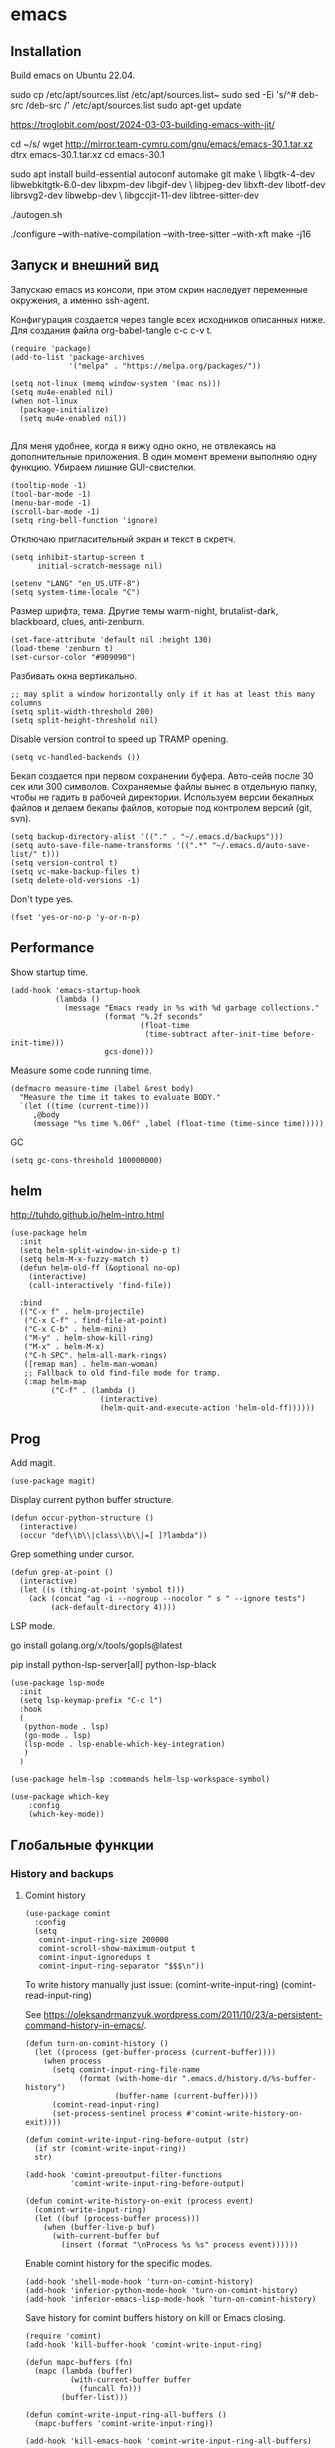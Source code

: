 #+STARTUP: content
* emacs
  :PROPERTIES:
  :header-args: :tangle ~/.emacs.d/init.el :results silent
  :END:

** Installation

Build emacs on Ubuntu 22.04.

sudo cp /etc/apt/sources.list /etc/apt/sources.list~
sudo sed -Ei 's/^# deb-src /deb-src /' /etc/apt/sources.list
sudo apt-get update

https://troglobit.com/post/2024-03-03-building-emacs-with-jit/

cd ~/s/
wget http://mirror.team-cymru.com/gnu/emacs/emacs-30.1.tar.xz
dtrx emacs-30.1.tar.xz
cd emacs-30.1

sudo apt install build-essential autoconf automake git make \
    libgtk-4-dev libwebkitgtk-6.0-dev libxpm-dev libgif-dev \
    libjpeg-dev libxft-dev libotf-dev librsvg2-dev libwebp-dev \
    libgccjit-11-dev libtree-sitter-dev

./autogen.sh
# options: JIT = fast lisp, tree-sitter = fast syntax tree parse, xft = antialiased fonts,
./configure --with-native-compilation --with-tree-sitter --with-xft
make -j16

** Запуск и внешний вид

Запускаю emacs из консоли, при этом скрин наследует переменные
окружения, а именно ssh-agent.

Конфигурация создается через tangle всех исходников описанных ниже.
Для создания файла org-babel-tangle c-c c-v t.

#+BEGIN_SRC elisp :tangle ~/.emacs.d/init.el
(require 'package)
(add-to-list 'package-archives
             '("melpa" . "https://melpa.org/packages/"))

(setq not-linux (memq window-system '(mac ns)))
(setq mu4e-enabled nil)
(when not-linux
  (package-initialize)
  (setq mu4e-enabled nil))

#+END_SRC

Для меня удобнее, когда я вижу одно окно, не отвлекаясь на
дополнительные приложения. В один момент времени выполняю одну функцию.
Убираем лишние GUI-свистелки.

#+BEGIN_SRC elisp :tangle ~/.emacs.d/init.el
(tooltip-mode -1)
(tool-bar-mode -1)
(menu-bar-mode -1)
(scroll-bar-mode -1)
(setq ring-bell-function 'ignore)
#+END_SRC

Отключаю пригласительный экран и текст в скретч.

#+BEGIN_SRC elisp :tangle ~/.emacs.d/init.el
(setq inhibit-startup-screen t
      initial-scratch-message nil)
#+END_SRC

#+BEGIN_SRC elisp :tangle ~/.emacs.d/init.el
(setenv "LANG" "en_US.UTF-8")
(setq system-time-locale "C")
#+END_SRC

Размер шрифта, тема.
Другие темы warm-night, brutalist-dark, blackboard, clues, anti-zenburn.

#+BEGIN_SRC elisp :tangle ~/.emacs.d/init.el
(set-face-attribute 'default nil :height 130)
(load-theme 'zenburn t)
(set-cursor-color "#909090")
#+END_SRC

Разбивать окна вертикально.

#+BEGIN_SRC elisp :tangle ~/.emacs.d/init.el
;; may split a window horizontally only if it has at least this many columns
(setq split-width-threshold 200)
(setq split-height-threshold nil)
#+END_SRC

Disable version control to speed up TRAMP opening.

#+BEGIN_SRC elisp :tangle ~/.emacs.d/init.el
(setq vc-handled-backends ())
#+END_SRC

Бекап создается при первом сохранении буфера.
Авто-сейв после 30 сек или 300 символов.
Сохраняемые файлы вынес в отдельную папку, чтобы не гадить в рабочей
директории. Используем версии бекапных файлов и делаем бекапы файлов,
которые под контролем версий (git, svn).

#+BEGIN_SRC elisp :tangle ~/.emacs.d/init.el
(setq backup-directory-alist '(("." . "~/.emacs.d/backups")))
(setq auto-save-file-name-transforms '((".*" "~/.emacs.d/auto-save-list/" t)))
(setq version-control t)
(setq vc-make-backup-files t)
(setq delete-old-versions -1)
#+END_SRC

Don't type yes.

#+BEGIN_SRC elisp :tangle ~/.emacs.d/init.el
(fset 'yes-or-no-p 'y-or-n-p)
#+END_SRC

** Performance

Show startup time.

#+BEGIN_SRC elisp :tangle ~/.emacs.d/init.el
(add-hook 'emacs-startup-hook
          (lambda ()
            (message "Emacs ready in %s with %d garbage collections."
                     (format "%.2f seconds"
                             (float-time
                              (time-subtract after-init-time before-init-time)))
                     gcs-done)))
#+END_SRC

Measure some code running time.

#+BEGIN_SRC elisp :tangle ~/.emacs.d/init.el
(defmacro measure-time (label &rest body)
  "Measure the time it takes to evaluate BODY."
  `(let ((time (current-time)))
     ,@body
     (message "%s time %.06f" ,label (float-time (time-since time)))))
#+END_SRC

GC

#+BEGIN_SRC elisp :tangle ~/.emacs.d/init.el
(setq gc-cons-threshold 100000000)
#+END_SRC

** helm

http://tuhdo.github.io/helm-intro.html

#+BEGIN_SRC elisp :tangle ~/.emacs.d/init.el
(use-package helm
  :init
  (setq helm-split-window-in-side-p t)
  (setq helm-M-x-fuzzy-match t)
  (defun helm-old-ff (&optional no-op)
    (interactive)
    (call-interactively 'find-file))

  :bind
  (("C-x f" . helm-projectile)
   ("C-x C-f" . find-file-at-point)
   ("C-x C-b" . helm-mini)
   ("M-y" . helm-show-kill-ring)
   ("M-x" . helm-M-x)
   ("C-h SPC". helm-all-mark-rings)
   ([remap man] . helm-man-woman)
   ;; Fallback to old find-file mode for tramp.
   (:map helm-map
         ("C-f" . (lambda ()
                    (interactive)
                    (helm-quit-and-execute-action 'helm-old-ff))))))
#+END_SRC

** Prog

Add magit.

#+BEGIN_SRC elisp :tangle ~/.emacs.d/init.el
(use-package magit)
#+END_SRC

Display current python buffer structure.

#+BEGIN_SRC elisp :tangle ~/.emacs.d/init.el
(defun occur-python-structure ()
  (interactive)
  (occur "def\\b\\|class\\b\\|=[ ]?lambda"))
#+END_SRC

Grep something under cursor.

#+BEGIN_SRC elisp :tangle ~/.emacs.d/init.el
  (defun grep-at-point ()
    (interactive)
    (let ((s (thing-at-point 'symbol t)))
      (ack (concat "ag -i --nogroup --nocolor " s " --ignore tests")
           (ack-default-directory 4))))
#+END_SRC

LSP mode.

go install golang.org/x/tools/gopls@latest

pip install python-lsp-server[all] python-lsp-black

#+BEGIN_SRC elisp :tangle ~/.emacs.d/init.el
(use-package lsp-mode
  :init
  (setq lsp-keymap-prefix "C-c l")
  :hook
  (
   (python-mode . lsp)
   (go-mode . lsp)
   (lsp-mode . lsp-enable-which-key-integration)
   )
  )

(use-package helm-lsp :commands helm-lsp-workspace-symbol)

(use-package which-key
    :config
    (which-key-mode))
#+END_SRC

** Глобальные функции

*** History and backups
**** Comint history

#+BEGIN_SRC elisp :tangle ~/.emacs.d/init.el
(use-package comint
  :config
  (setq
   comint-input-ring-size 200000
   comint-scroll-show-maximum-output t
   comint-input-ignoredups t
   comint-input-ring-separator "$$$\n"))
#+END_SRC

To write history manually just issue:
(comint-write-input-ring)
(comint-read-input-ring)

See https://oleksandrmanzyuk.wordpress.com/2011/10/23/a-persistent-command-history-in-emacs/.
#+BEGIN_SRC elisp :tangle ~/.emacs.d/init.el
(defun turn-on-comint-history ()
  (let ((process (get-buffer-process (current-buffer))))
    (when process
      (setq comint-input-ring-file-name
            (format (with-home-dir ".emacs.d/history.d/%s-buffer-history")
                    (buffer-name (current-buffer))))
      (comint-read-input-ring)
      (set-process-sentinel process #'comint-write-history-on-exit))))
#+END_SRC

#+BEGIN_SRC elisp :tangle ~/.emacs.d/init.el
(defun comint-write-input-ring-before-output (str)
  (if str (comint-write-input-ring))
  str)

(add-hook 'comint-preoutput-filter-functions
          'comint-write-input-ring-before-output)
#+END_SRC

#+BEGIN_SRC elisp :tangle ~/.emacs.d/init.el
(defun comint-write-history-on-exit (process event)
  (comint-write-input-ring)
  (let ((buf (process-buffer process)))
    (when (buffer-live-p buf)
      (with-current-buffer buf
        (insert (format "\nProcess %s %s" process event))))))
#+END_SRC

Enable comint history for the specific modes.

#+BEGIN_SRC elisp :tangle ~/.emacs.d/init.el
(add-hook 'shell-mode-hook 'turn-on-comint-history)
(add-hook 'inferior-python-mode-hook 'turn-on-comint-history)
(add-hook 'inferior-emacs-lisp-mode-hook 'turn-on-comint-history)
#+END_SRC

Save history for comint buffers history on kill or Emacs closing.

#+BEGIN_SRC elisp :tangle ~/.emacs.d/init.el
(require 'comint)
(add-hook 'kill-buffer-hook 'comint-write-input-ring)

(defun mapc-buffers (fn)
  (mapc (lambda (buffer)
          (with-current-buffer buffer
            (funcall fn)))
        (buffer-list)))

(defun comint-write-input-ring-all-buffers ()
  (mapc-buffers 'comint-write-input-ring))

(add-hook 'kill-emacs-hook 'comint-write-input-ring-all-buffers)
#+END_SRC

Helm comint history.

#+BEGIN_SRC elisp :tangle ~/.emacs.d/init.el
(require 'helm)
(defun shell-mode-custom-keys ()
  (local-set-key (kbd "M-r") 'helm-comint-input-ring))

(add-hook 'shell-mode-hook 'shell-mode-custom-keys)
#+END_SRC


#+BEGIN_SRC elisp ~/.emacs.d/init.el :tangle ~/.emacs.d/init.el
(require 'yaml-mode)
(require 'comint)

(defvar comint-history-file "~/.emacs.d/history.d/comint-history-%Y-%m-%d.log"
  "File where comint input/output history is stored.")

(defun remove-ansi-escape-sequences (string)
"Remove ANSI escape sequences from STRING."
(replace-regexp-in-string "\033\\[[0-9;]*[mK]" "" string))

(defun comint-log-to-file (type content)
  "Log the TYPE (either 'input or 'output) and CONTENT to the comint history file."

  (if (> (length content) 0)
      (let ((cbuffer (current-buffer))
            (history-file (format-time-string comint-history-file (current-time))))
        (with-temp-buffer
          ;; (when (file-exists-p history-file)
          ;;   (insert-file-contents history-file))
          (goto-char (point-max))
          (let ((timestamp (format-time-string "%Y-%m-%d %H:%M:%S"))
                (inhibit-message t)
                (message-log-max nil))
            (insert (format "- %s: %s\n  buffer: %s\n  timestamp: %s\n  content: |-\n    %s\n\n"
                            "direction" (if (eq type 'input) "input" "output")
                            cbuffer
                            timestamp
                            (replace-regexp-in-string "\n" "\n    " content))))
          (write-region (point-min) (point-max) history-file t 1)))))

(defun comint-log-input (input)
  "Function to log comint input."
  (comint-log-to-file 'input input)
  input)

(defun comint-log-output (output)
  "Function to log the first 2000 characters of comint output."
  (let ((trimmed-output (if (> (length output) 2000)
                            (substring output 0 2000)
                          output)))
    (comint-log-to-file 'output (remove-ansi-escape-sequences trimmed-output)))
  output)

(add-hook 'comint-input-filter-functions 'comint-log-input)
(add-hook 'comint-output-filter-functions 'comint-log-output)
#+END_SRC


**** Минибуфер

Работает автоматически, при загрузке emacs подгружается история.
Для просмотра истории helm-minibuffer-history.

#+BEGIN_SRC elisp :tangle ~/.emacs.d/init.el
(setq savehist-file "~/.emacs.d/history.d/minibuffer-history")
(savehist-mode t)
(setq history-length 20000)
(setq history-delete-duplicates t)
(setq savehist-save-minibuffer-history 1)
(setq savehist-additional-variables
      '(kill-ring
        search-ring
        regexp-search-ring))
#+END_SRC

*** Поиск

По умолчанию запускаем поиск regexp.

#+BEGIN_SRC elisp :tangle ~/.emacs.d/init.el
(global-set-key (kbd "C-s") 'isearch-forward-regexp)
(global-set-key (kbd "C-r") 'isearch-backward-regexp)
(global-set-key (kbd "C-M-s") 'isearch-forward)
(global-set-key (kbd "C-M-r") 'isearch-backward)
#+END_SRC

Для поиска символа под курсором можно воспользоваться
(isearch-forward-symbol-at-point) M-s .
либо дополнительной функцией в режиме поиска.

#+BEGIN_SRC elisp :tangle ~/.emacs.d/init.el
(define-key isearch-mode-map (kbd "C-*")
  (lambda ()
    "Reset current isearch to a word-mode search of the word under point."
    (interactive)
    (setq isearch-word t
          isearch-string ""
          isearch-message "")
    (isearch-yank-string (word-at-point))))
#+END_SRC

Полезные сочетания в режиме поиска:
М-r - переключение regexp,
M-c - перечлючение case sensitive,
M-e - редактирование.

Из поска можно переключаться на замену: M-S %. Это удобно, что можно
подсветить фрагмент поиска и найти, то что нужно интерактивно, а затем
заменить.

В поиске можно использовать выражения, например:
:\([0-9]+\) → =\1

#+BEGIN_SRC elisp :tangle ~/.emacs.d/init.el
(use-package anzu
   :ensure t
   :init (global-anzu-mode -1))
#+END_SRC

*** Удалениие пробелов вначале и конце строки.

#+BEGIN_SRC elisp :tangle ~/.emacs.d/init.el
(defun chomp (str)
      "Chomp leading and tailing whitespace from STR."
      (while (string-match "\\`\n+\\|^\\s-+\\|\\s-+$\\|\n+\\'"
                           str)
        (setq str (replace-match "" t t str)))
      str)
#+END_SRC

*** Получение пароля происходит через консольную команду

[[file:system.org::*%D0%9F%D0%B0%D1%80%D0%BE%D0%BB%D0%B8][Пароли]]

#+BEGIN_SRC elisp :tangle ~/.emacs.d/init.el
  (defun get-pass (name)
    (let ((cname (if (symbolp name) (symbol-name name) name)))
      (chomp (shell-command-to-string (concat "cpp.sh " cname)))))
#+END_SRC

*** Пути от домашней папки и emacs.d.
#+BEGIN_SRC elisp :tangle ~/.emacs.d/init.el
  (defun may-be-add-first-slash (path)
    (concat (if (string-match "^/" path) "" "/") path))

  (defun with-home-dir (path)
    (concat (expand-file-name "~") (may-be-add-first-slash path)))

  (defun with-emacs-dir (path)
    (with-home-dir (concat ".emacs.d" (may-be-add-first-slash path))))
#+END_SRC

*** Копирование имени файла текущего буфера в clipboard.
#+BEGIN_SRC elisp :tangle ~/.emacs.d/init.el
  (defun copy-file-name-to-clipboard ()
    "Copy the current buffer file name to the clipboard."
    (interactive)
    (let ((filename (if (equal major-mode 'dired-mode)
                        default-directory
                      (buffer-file-name))))
      (when filename
        (kill-new filename)
        (message "Copied buffer file name '%s' to the clipboard." filename))))

#+END_SRC

#+RESULTS:
: copy-file-name-to-clipboard
: copy-file-name-to-clipboard

*** Русская раскладка С-\

#+BEGIN_SRC elisp :tangle ~/.emacs.d/init.el
(load-file "~/.emacs.d/cyrillic-dvorak.el")
(setq default-input-method "cyrillic-dvorak")
#+END_SRC

*** Шаблоны

Включаем возможность использования шаблонов везде.
Личные шаблоны храняться в file:///~/.emacs.d/snippets/.
Шаблоны могут использоваться как по ключу (key), так и по сочетанию
клавиш (binding), последнее полезно для оборачивания региона шаблоном.
yas-wrap-around-region включает такое поведение.

#+BEGIN_SRC elisp :tangle ~/.emacs.d/init.el
(use-package yasnippet
  :ensure t
  :config
  (defun yas/org-very-safe-expand ()
    (let ((yas/fallback-behavior 'return-nil)) (yas/expand)))

  (add-hook 'org-mode-hook
            (lambda ()
              (make-variable-buffer-local 'yas/trigger-key)
              (setq yas/trigger-key [tab])
              (add-to-list 'org-tab-first-hook 'yas/org-very-safe-expand)
              (define-key yas/keymap [tab] 'yas/next-field)))

  (setq
   yas-verbosity 1
   yas-wrap-around-region t
   yas-snippet-dirs (append yas-snippet-dirs
                               '("/home/amadev/.emacs.d/snippets"))
   )

  (yas-reload-all)
  ;; (yas-global-mode)
  )

(use-package yasnippet-snippets         ; Collection of snippets
  :ensure t)
#+END_SRC

*** Браузер
#+BEGIN_SRC elisp :tangle ~/.emacs.d/init.el
(setq browse-url-browser-function 'browse-url-generic
     browse-url-generic-program "firefox")

(when (eq system-type 'darwin)
  (setq browse-url-generic-program "/Applications/Google Chrome.app/Contents/MacOS/Google Chrome"))

#+END_SRC

*** Смена сплита буферов вертикальный/горизонтальный
#+BEGIN_SRC elisp :tangle ~/.emacs.d/init.el
(defun toggle-window-split ()
  (interactive)
  (if (= (count-windows) 2)
      (let* ((this-win-buffer (window-buffer))
	     (next-win-buffer (window-buffer (next-window)))
	     (this-win-edges (window-edges (selected-window)))
	     (next-win-edges (window-edges (next-window)))
	     (this-win-2nd (not (and (<= (car this-win-edges)
					 (car next-win-edges))
				     (<= (cadr this-win-edges)
					 (cadr next-win-edges)))))
	     (splitter
	      (if (= (car this-win-edges)
		     (car (window-edges (next-window))))
		  'split-window-horizontally
		'split-window-vertically)))
	(delete-other-windows)
	(let ((first-win (selected-window)))
	  (funcall splitter)
	  (if this-win-2nd (other-window 1))
	  (set-window-buffer (selected-window) this-win-buffer)
	  (set-window-buffer (next-window) next-win-buffer)
	  (select-window first-win)
	  (if this-win-2nd (other-window 1))))))

#+END_SRC

#+RESULTS:
: toggle-window-split

*** Смена содержимого окон
#+BEGIN_SRC elisp :tangle ~/.emacs.d/init.el
  (defun swap-windows (arg)
    "Transpose the buffers shown in two windows."
    (interactive "p")
    (let ((selector (if (>= arg 0) 'next-window 'previous-window)))
      (while (/= arg 0)
        (let ((this-win (window-buffer))
              (next-win (window-buffer (funcall selector))))
          (set-window-buffer (selected-window) next-win)
          (set-window-buffer (funcall selector) this-win)
          (select-window (funcall selector)))
        (setq arg (if (plusp arg) (1- arg) (1+ arg))))))

#+END_SRC

*** Аккорды

Назначаем сочетания символов на часто используемые функции.
#+BEGIN_SRC elisp :tangle ~/.emacs.d/init.el
(require 'key-chord)
(key-chord-mode 1)
(key-chord-define-global "yy" 'ack)
(key-chord-define-global "jj" 'ace-jump-mode)
(key-chord-define-global "hh" 'magit-status)
#+END_SRC

*** Работа c unicode
Часто используемые символы удобно смотреть:
http://xahlee.info/comp/unicode_index.html
http://www.unexpected-vortices.com/doc-notes/some-common-unicode-characters.html
Вставка c-x 8 ret.

*** Spell checking

Для проверки можно использовать flyspell-region или ispell-region,
также можно влючить проверку для mode через mode-hook (flyspell-mode).

http://endlessparentheses.com/ispell-and-org-mode.html

M-$ - исправление первого слова с ошибкой после курсора.
В сессии исправления можно принять текущее слова (a/A),

добавить в личный словарь (i).

Переключение словаря - ispell-change-dictionary.

*** defaults

#+BEGIN_SRC elisp :tangle ~/.emacs.d/init.el

(require 'uniquify)
(setq uniquify-buffer-name-style 'forward)

(require 'saveplace)
(setq-default save-place t)

(global-set-key (kbd "M-/") 'hippie-expand)
(global-set-key (kbd "C-x C-b") 'ibuffer)

(use-package ace-window
  :ensure t
  :init (global-set-key [remap other-window] 'ace-window))

(require 'expand-region)
(global-set-key (kbd "C-=") 'er/expand-region)

(global-set-key (kbd "M-n") 'delete-indentation)

(show-paren-mode 1)

;; show buffer file path or buffer name
(setq frame-title-format '(buffer-file-name "emacs %f" ("emacs %b")))

;; NO TABS, spaces only
(setq-default indent-tabs-mode nil)
(setq tab-width 4)

(setq find-program "find")

(setq x-select-enable-clipboard t
      x-select-enable-primary t
      save-interprogram-paste-before-kill t
      apropos-do-all t
      mouse-yank-at-point t
      save-place-file (concat user-emacs-directory "places")
      Info-additional-directory-list '("/usr/share/info/emacs-snapshot/" "/usr/local/share/info"))

(setq tramp-default-method "ssh")

(use-package ack
  :ensure t
  :init (setq
         ack-defaults-function 'ack-legacy-defaults
         ack-command "ag -i --nogroup --nocolor ")
  :config (defalias 'grep 'ack))

(setq grep-command "ag -i --nogroup --nocolor ")

(require 'inline-string-rectangle)

(defun fc-eval-and-replace ()
  "Replace the preceding sexp with its value."
  (interactive)
  (backward-kill-sexp)
  (condition-case nil
      (prin1 (eval (read (current-kill 0)))
             (current-buffer))
    (error (message "Invalid expression")
           (insert (current-kill 0)))))

(display-time-mode t)

(add-hook 'before-save-hook 'delete-trailing-whitespace)

(global-set-key (kbd "C-w") 'clipboard-kill-region)
(global-set-key (kbd "M-w") 'clipboard-kill-ring-save)
(global-set-key (kbd "C-y") 'clipboard-yank)
(global-set-key (kbd "C-x r t") 'inline-string-rectangle)
(global-set-key (kbd "C-<") 'mark-previous-like-this)
(global-set-key (kbd "C->") 'mark-next-like-this)

(custom-set-faces
 '(which-func ((t (:foreground "#b680b1" :weight bold))))
 '(chess-ics1-black-face ((t (:foreground "dim gray" :weight bold))))
 '(chess-ics1-white-face ((t (:foreground "chocolate" :weight bold))))
 '(secondary-selection ((t (:background "olive drab")))))

(put 'narrow-to-region 'disabled nil)
(put 'downcase-region 'disabled nil)

(setq helm-locate-project-list '("~/m/nova"))

(setq ix-user "amadev"
      ix-token (get-pass "ix.io"))

(setq fill-column 80)

(setq create-lockfiles nil)
#+END_SRC

*** text

#+BEGIN_SRC elisp :tangle ~/.emacs.d/init.el
(defun rows2one (start end)
  (interactive "r")
  (save-restriction
    (narrow-to-region start end)
    (goto-char (point-min))
    (replace-regexp "^" "'")
    (goto-char (point-min))
    (replace-regexp "$" "',")
    (goto-char (point-min))
    (while (search-forward "\n" nil t) (replace-match " " nil t))
    (move-end-of-line)
    ))

(defun pretty-print-xml-region (begin end)
  "Pretty format XML markup in region. You need to have nxml-mode
http://www.emacswiki.org/cgi-bin/wiki/NxmlMode installed to do
this. The function inserts linebreaks to separate tags that have
nothing but whitespace between them. It then indents the markup
by using nxml's indentation rules."
  (interactive "r")
  (save-excursion
    (goto-char begin)
    (while (search-forward-regexp "\>[ \\t]*\<" nil t)
      (backward-char) (insert "\n") (setq end (1+ end)))
    (indent-region begin end))
  (message "Ah, much better!"))

(defun duplicate-line(arg)
  "Duplicate current line, leaving point in lower line."
  (interactive "*p")

  ;; save the point for undo
  (setq buffer-undo-list (cons (point) buffer-undo-list))

  ;; local variables for start and end of line
  (let ((bol (save-excursion (beginning-of-line) (point)))
        eol)
    (save-excursion

      ;; don't use forward-line for this, because you would have
      ;; to check whether you are at the end of the buffer
      (end-of-line)
      (setq eol (point))

      ;; store the line and disable the recording of undo information
      (let ((line (buffer-substring bol eol))
            (buffer-undo-list t)
            (count arg))
        ;; insert the line arg times
        (while (> count 0)
          (newline)         ;; because there is no newline in 'line'
          (insert line)
          (setq count (1- count)))
        )

      ;; create the undo information
      (setq buffer-undo-list (cons (cons eol (point)) buffer-undo-list)))
    ) ; end-of-let

  ;; put the point in the lowest line and return
  (next-line arg))

(global-set-key (kbd "C-c l") 'duplicate-line)

(defvar current-date-time-format "%Y-%m-%dT%T%z"
  "Format of date to insert with `insert-current-date-time' func
See help of `format-time-string' for possible replacements")

(defvar current-time-format "%H:%M:%S%z"
  "Format of date to insert with `insert-current-time' func.
Note the weekly scope of the command's precision.")

(defun insert-current-date-time ()
  "insert the current date and time into current buffer.
Uses `current-date-time-format' for the formatting the date/time."
       (interactive)
       (insert (format-time-string current-date-time-format (current-time))))

(defun insert-current-date ()
  "insert the current date and time into current buffer.
Uses `current-date-time-format' for the formatting the date/time."
       (interactive)
       (insert (format-time-string "%Y-%m-%d" (current-time))))

(defun insert-current-time ()
  "insert the current time (1-week scope) into the current buffer."
       (interactive)
       (insert (format-time-string current-time-format (current-time))))

(defun sentence-from-func-name-in-string (func-name)
  (let ((splitted-fn (split-string func-name "_")))
    (setf (first splitted-fn) (capitalize (first splitted-fn)))
    (concat (mapconcat 'identity splitted-fn " ") "."))
  )

(defun sentence-from-func-name (start end)
  (interactive "r")
  (let ((result
         (sentence-from-func-name-in-string
          (buffer-substring-no-properties start end))))
    (save-excursion
      (delete-region start end)
      (goto-char start)
      (insert result))))
#+END_SRC

*** prog

#+BEGIN_SRC elisp :tangle ~/.emacs.d/init.el
(defun my-prog-mode-hook ()
  (setq whitespace-style '(face lines-tail trailing)
        whitespace-line-column 79)
  (whitespace-mode t)
  (which-function-mode t)
  (idle-highlight-mode t)
  (make-local-variable 'column-number-mode)
  (column-number-mode t)
  (hl-line-mode t)
  (add-to-list 'write-file-functions 'delete-trailing-whitespace)
  (yas-minor-mode)
  )

(add-hook  'prog-mode-hook 'my-prog-mode-hook)

(defun shell-yasnippet ()
  (yas-minor-mode)
  )

(add-hook  'shell-mode-hook 'shell-yasnippet)

#+END_SRC

*** Макросы

kmacro-name-last-macro
insert-kbd-macro

#+BEGIN_SRC elisp :tangle ~/.emacs.d/init.el
(fset 'convert_shell_env_to_emacs
      (lambda (&optional arg)
        "Keyboard macro."
        (interactive "p")
        (kmacro-exec-ring-item
         (quote ([40 4 115 101 116 101 110 118 32 34 4 19 61 return backspace 34 32 34 4 5 34 41 14 1] 0 "%d")) arg)))

(fset 'pytest-args-from-test-name
   (lambda (&optional arg) "Keyboard macro." (interactive "p") (kmacro-exec-ring-item '([134217765 46 return 47 return 33 backspace 32 45 107 32 18 47 return 67108896 19 32 23 2 2 2 23 46 112 121 5] 0 "%d") arg)))

(fset 'create-a-drill
   (kmacro-lambda-form [?* ?* ?* ?* backspace ?  ?\C-s ?  ?- ?  return backspace backspace backspace return backspace backspace backspace backspace ?* ?* ?* ?* ?  ?a ?n ?s ?w ?e ?r ?  backspace return backspace backspace backspace backspace backspace ?\C-p ?\C-p ?\C-c ?\C-q ?d ?r ?i ?l ?l return ?\C-e return backspace backspace backspace backspace ?t ?r ?a ?n ?s ?l ?a ?t ?e ?\C-n ?\C-n ?\C-n ?\C-a] 0 "%d"))
#+END_SRC

*** Replace multiple empty lines with a single one

#+BEGIN_SRC elisp :tangle ~/.emacs.d/init.el
(defun single-lines-only ()
  "replace multiple blank lines with a single one"
  (interactive)
  (goto-char (point-min))
  (while (re-search-forward "\\(^\\s-*$\\)\n" nil t)
    (replace-match "\n")
    (forward-char 1)))
#+END_SRC

*** Export presentations to site

#+BEGIN_SRC elisp :tangle ~/.emacs.d/init.el
(require 'ox-reveal)
(defun my-export ()
  (interactive)
  (save-current-buffer
    (let ((org-reveal-width 1920)
          (org-reveal-height 1080))
     (set-buffer "scheduler.org")
     (org-reveal-export-to-html)))
  (shell-command-to-string "scp -r ~/org/scheduler amadev:~/www/docs/")
  (shell-command-to-string "scp ~/org/scheduler.html amadev:~/www/docs/")
  (shell-command-to-string "scp ~/org/custom.css amadev:~/www/docs/reveal.js/css/")
  (shell-command-to-string "rm ~/org/scheduler.html"))
#+END_SRC

*** Delete buffes by name

Using ibuffer it can be done with marking buffers by name with '% n'
and press 'D' after that.

*** Color codes

#+BEGIN_SRC elisp :tangle ~/.emacs.d/init.el
(use-package ansi-color
  :init
  (defun display-ansi-colors ()
    (interactive)
    (ansi-color-apply-on-region (point-min) (point-max))))
#+END_SRC

*** git-link

#+BEGIN_SRC elisp :tangle ~/.emacs.d/init.el
(use-package git-link
  :config
  (defun git-link-mcp (hostname dirname filename branch commit start end)
    (format "https://gerrit.mcp.mirantis.com/gitweb?p=%s.git;a=blob;f=%s;hb=refs/heads/%s%s"
	    dirname
            filename
            branch
	    (when start
              (concat "#"
                      (if end
                          (format "l%s-l%s" start end)
                        (format "l%s" start))))))

  (add-to-list 'git-link-remote-alist '("gerrit.mcp.mirantis.net" git-link-mcp))

  (defun git-link-openstack (hostname dirname filename branch commit start end)
    (format "https://git.openstack.org/cgit/%s/tree/%s?h=refs/heads/%s%s"
	    dirname
            filename
            branch
	    (when start
              (concat "#"
                      (if end
                          (format "n%s-n%s" start end)
                        (format "n%s" start))))))

  (defun git-link-openstack-github (hostname dirname filename branch commit start end)
    (funcall 'git-link-github "github.com" dirname filename branch commit start end))

  (defun git-link-commit-openstack-github (hostname dirname commit)
    (funcall 'git-link-commit-github "github.com" dirname commit))

  ;; (add-to-list 'git-link-remote-alist '("review.openstack.org" git-link-openstack))
  (add-to-list 'git-link-remote-alist '("review.openstack.org" git-link-openstack-github))
  (add-to-list 'git-link-commit-remote-alist '("review.openstack.org" git-link-commit-openstack-github))
  )
#+END_SRC

*** Script wrappers

#+BEGIN_SRC elisp :tangle ~/.emacs.d/init.el
(setq vpn-name "forcode")
(setq vpn-name "surfshark")

(defun kill-vpn ()
  (interactive)
  (shell-command-to-string "ps -eF | grep openvpn | grep -v grep | head -n1 | awk '{print $2}' | sudo xargs kill")
  )

(defun run-vpn ()
  (interactive)
  (kill-vpn)
  (start-process "vpn" "vpn-buffer" (format "/home/amadev/bin/run_%s_vpn" vpn-name))
  )

(defun myip ()
  (interactive)
  (message (shell-command-to-string "ip=$(curl -s ifconfig.me); echo $ip \\($(curl -s ipinfo.io/$ip| jq -r .country)\\)"))
  )
#+END_SRC

*** Send region to comint buffer

Send buffer string to the shell specified by name in
target-shell-session. It could be defined as file local variable:

# Local Variables:
# target-shell-session: shell-default
# End:

#+BEGIN_SRC elisp :tangle ~/.emacs.d/init.el
(require 'subr-x)

(make-variable-buffer-local
 (defvar target-shell "shell-default"
   "Name of session buffer for sending comands from sh-send-mode"))

(setq comint-scroll-to-bottom-on-output nil)

(setq comint-scroll-to-bottom-on-input t)

(defun send-current-paragraph-or-region (&optional step cmd)
  (interactive ())

  (let* ((pbuf (get-buffer target-shell))
         (proc (get-buffer-process pbuf))
         min max command)
    (if (use-region-p)
        (setq min (region-beginning)
              max (region-end))
      (setq min (save-excursion (re-search-backward "\n[\t\n ]*\n+" nil "NOERROR") (point))
            max (save-excursion (re-search-forward "\n[\t\n ]*\n+" nil "NOERROR") (point))))
    (setq command (if cmd
                      cmd
                    (concat (string-trim (buffer-substring min max)) "\n")))
    ;; (message "sending '%s'  to '%s'" command target-shell-session)
    (if (and (derived-mode-p 'org-mode) (string-prefix-p "- [" (string-trim (thing-at-point 'line t))))
        (org-ctrl-c-ctrl-c)
      (progn (with-current-buffer pbuf
               (goto-char (process-mark proc))
               (insert command)
               (comint-send-input))
             (display-buffer (process-buffer proc) t)
             (when step
               (goto-char max)
               (next-line))))))

(defun send-current-paragraph-or-region-and-step ()
  (interactive)
  (send-current-paragraph-or-region t))

(defun switch-to-process-buffer ()
  (interactive)
  (pop-to-buffer (get-buffer target-shell) t))

(defun sh-set-to-current-dir ()
  (interactive)
  (send-current-paragraph-or-region nil (concat "cd " default-directory)))

(define-minor-mode sh-send-mode
  "Send a paragraph or marked string to the shell buffer."
  :lighter " ss"
  :keymap (let ((map (make-sparse-keymap)))
            (define-key map (kbd "C-c C-c") 'send-current-paragraph-or-region)
            (define-key map (kbd "C-c C-z") 'switch-to-process-buffer)
            map))

(add-hook 'sh-mode-hook 'sh-send-mode)
(add-hook 'sql-mode-hook 'sh-send-mode)
(add-hook 'clojure-mode-hook 'sh-send-mode)
(add-hook 'org-mode-hook 'sh-send-mode)
#+END_SRC

*** Smartparens

Example config: https://github.com/Fuco1/.emacs.d/blob/master/files/smartparens.el

#+BEGIN_SRC elisp :tangle ~/.emacs.d/init.el
(use-package smartparens-config
  :ensure smartparens
  :init (setq sp-base-key-bindings 'paredit)
  :config (progn
            (show-smartparens-global-mode t))
  :bind
  (:map smartparens-mode-map
        ("C-<right>" . sp-forward-slurp-sexp)
        ("C-<left>" . sp-forward-barf-sexp)
        ("C-c <left>" . sp-backward-slurp-sexp)
        ("C-c <right>" . sp-backward-barf-sexp)
        ("C-M-f" . sp-forward-sexp)
        ("C-M-b" . sp-backward-sexp)
        ("M-r" . sp-raise-sexp)
        ))

(add-hook 'prog-mode-hook 'turn-on-smartparens-strict-mode)
(add-hook 'markdown-mode-hook 'turn-on-smartparens-strict-mode)
(add-hook 'cider-repl-mode-hook 'turn-on-smartparens-strict-mode)
#+END_SRC

*** Shell track current dir

#+BEGIN_SRC elisp :tangle ~/.emacs.d/init.el
  (defun shell-procfs-dirtrack (str)
    (prog1 str
      (when (string-match comint-prompt-regexp str)
        (let ((directory (file-symlink-p
                          (format "/proc/%s/cwd"
                                  (process-id
                                   (get-buffer-process
                                    (current-buffer)))))))
          (when (file-directory-p directory)
            (cd directory))))))

  (define-minor-mode shell-procfs-dirtrack-mode
    "Track shell directory by inspecting procfs."
    nil nil nil
    (cond (shell-procfs-dirtrack-mode
           (when (bound-and-true-p shell-dirtrack-mode)
             (shell-dirtrack-mode 0))
           (when (bound-and-true-p dirtrack-mode)
             (dirtrack-mode 0))
           (add-hook 'comint-preoutput-filter-functions
                     'shell-procfs-dirtrack nil t))
          (t
           (remove-hook 'comint-preoutput-filter-functions
                        'shell-procfs-dirtrack t))))
#+END_SRC

*** Docker

#+BEGIN_SRC elisp :tangle ~/.emacs.d/init.el
(use-package dockerfile-mode :ensure t)
#+END_SRC

** Работа с файлами dired

Для просмотра содержимого папки можно C-x C-f C-f,
либо C-x d, для второго варианта можно указать glob-шаблон,
чтобы отфильтровать нужное, например *.org.

Сортировка по дате/алфавиту - s.
Задание переключателей для ls - C-u s, можно указать h, чтобы видеть
размеры в человекопонятном виде.

Режим wdired позволяет изменять имена файлов, как текст C-x C-q.

Пометка файлов через regexp - % m.
Выделить все - * s.
Инвертировать выделение - * t.

Скопировать, переместить, удалить - C, R, D.

Скопировать полный путь до файла C-u 0 w.

Настройки отображения dired по умолчанию.
Показываем все, сортируем по дате (новые внизу), но сначала директории.

#+BEGIN_SRC elisp :tangle ~/.emacs.d/init.el
(setq dired-listing-switches "-altrh  --group-directories-first")
#+END_SRC

Использовать lisp-версию ls для Mac.

#+BEGIN_SRC elisp :tangle ~/.emacs.d/init.el
(when (eq system-type 'darwin)
  (require 'ls-lisp)
  (setq ls-lisp-use-insert-directory-program nil))
#+END_SRC

#+BEGIN_SRC elisp :tangle ~/.emacs.d/init.el
(use-package dired-subtree :ensure t
  :after dired
  :config
  (bind-key "<tab>" #'dired-subtree-toggle dired-mode-map)
  (bind-key "<backtab>" #'dired-subtree-cycle dired-mode-map))

(use-package dired-git-info
    :ensure t
    :bind (:map dired-mode-map
                (")" . dired-git-info-mode)))
#+END_SRC

** shell
*** Tramp

#+BEGIN_SRC elisp :tangle ~/.emacs.d/init.el
(use-package tramp
  :config (add-to-list 'tramp-connection-properties
                       (list nil "session-timeout" nil)))
#+END_SRC

*** Shell management

Для удобства запуска новых консолей есть две функции:
- start-shell(buffer-name &optional cmd)
  Например: (start-shell "shell_nova" "cd ~/m/nova && vact")
- start-ssh (buffer-name host &optional cmd)
  Подключается к хосту, используя tramp, затем запускает shell.
  Для подключения к хосту можно использовать tramp, например:
  (start-ssh "shell_ctl" "fuel|sudo:fuel|ssh:ctl01")

Часто используемые shell добавляются в shell-alist и вызываются
через helm (c-; b).

#+BEGIN_SRC elisp :tangle ~/.emacs.d/init.el
(defun read-shells-config (fname)
  (read (format "(%s)"
                (with-temp-buffer
                  (insert-file-contents fname)
                  (buffer-string)))))

(defun make-comint-directory-tracking-work-remotely ()
  "Add this to comint-mode-hook to make directory tracking work
    while sshed into a remote host, e.g. for remote shell buffers
    started in tramp. (This is a bug fix backported from Emacs 24:
    http://comments.gmane.org/gmane.emacs.bugs/39082"
  (set (make-local-variable 'comint-file-name-prefix)
       (or (file-remote-p default-directory) "")))

(add-hook 'comint-mode-hook 'make-comint-directory-tracking-work-remotely)

(defun shell-cd (cmd)
  (when (string-match "cd \\([^\n]+\\)" cmd)
    (cd (match-string 1 cmd))))

(defun start-local (buffer-name &optional cmd)
  (shell buffer-name)
  (when cmd
      (shell-cd cmd)
      (with-current-buffer buffer-name
        (shell-procfs-dirtrack-mode))
      (comint-send-string buffer-name (concat cmd "\n"))))

(defun start-ssh (buffer-name host &optional cmd)
  (message (format "starting ssh %s" host))
  (measure-time
   "start-ssh"
   (let ((default-directory (format "/ssh:%s:" host)))
     (shell buffer-name))
   (if cmd
       (comint-send-string buffer-name (concat cmd "\n")))))

(defun start-shell-buffer (buffer host cmd)
  (if host
      (start-ssh bf host cmd)
    (start-local bf cmd)))

(setq shelm-history nil)

(defun run-or-get-shell (name)
  (interactive
   (progn
     (setq shell-alist (read-shells-config "~/.emacs.d/shm/shells.el"))
     (let ((name (helm-comp-read
                  "Select shell: "
                  (mapcar (lambda (item) (list (nth 0 item) (nth 0 item))) shell-alist)
                  :history 'shelm-history)))
       (if (listp name) name (list name)))))
  (let* ((opts (cadr (assoc name shell-alist)))
         (host (plist-get opts 'host))
         (cmd (or (plist-get opts 'cmd) "true"))
         (bf (concat "shell-" name)))
    (message "%s is choosen, host: %s" name host)
    (and
     (get-buffer bf)
     (not (get-buffer-process bf))
     (kill-buffer bf))
    (if (get-buffer bf)
        (switch-to-buffer bf)
      (save-excursion
        (set-buffer "*scratch*")
        (start-shell-buffer bf host cmd)))))

(global-set-key (kbd "C-; x") 'run-or-get-shell)

(load "~/files/prog/shm/shm.el")
#+END_SRC

*** Run current file

Запуск текущего файла в compilation mode.

#+BEGIN_SRC elisp :tangle ~/.emacs.d/init.el
(global-set-key (kbd "<f7>") 'run-current-file)

(defun run-current-file ()
      "Execute or compile the current file.
   For example, if the current buffer is the file x.pl,
   then it'll call “perl x.pl” in a shell.
   The file can be php, perl, python, ruby, javascript, bash, ocaml, java.
   File suffix is used to determine what program to run."
      (interactive)
      (let (extention-alist fname suffix progName cmdStr)
        (setq extention-alist ; a keyed list of file suffix to comand-line program to run
              '(
                ("php" . "php")
                ("pl" . "perl")
                ("py" . "~/.ve/mc/bin/python3")
                ("rb" . "ruby")
                ("js" . "js")
                ("sh" . "bash")
                ("" . "bash")
                ("ml" . "ocaml")
                ("vbs" . "cscript")
                ("java" . "javac")
                ("go" . "go run")
                )
              )
        (setq fname (buffer-file-name))
        (setq suffix (file-name-extension fname))
        (setq progName (cdr (assoc suffix extention-alist)))
        (setq cmdStr (concat progName " \"" fname "\""))

        (if (string-equal suffix "el")
            (load-file fname)
          (if progName                  ; is not nil
              (progn
                (message "Running...")
                (compile (read-shell-command "Command: " cmdStr)))
            ;;(shell-command cmdStr))
            (message "No recognized program file suffix for this file.")
            ))))
#+END_SRC

*** Run tmp command

#+BEGIN_SRC elisp :tangle ~/.emacs.d/init.el
  (defun tmp-command()
    (interactive)
    (comint-send-string "shell_placement" "~/m/python-openstackclient/.tox/py27/bin/pytest -vxlk TestSetInventory\n"))
  (global-set-key (kbd "<f8>") 'tmp-command)
#+END_SRC

*** Eshell

#+BEGIN_SRC elisp :tangle ~/.emacs.d/init.el
;; for GNU Emacs 26.3
(defun eshell-mode-custom-keys ()
  (local-set-key (kbd "<f9>") 'helm-eshell-history)
  (local-set-key (kbd "M-r") 'helm-eshell-history))
(add-hook 'eshell-mode-hook 'eshell-mode-custom-keys)
;; for GNU Emacs 28.0.50
(require 'em-hist)

(setq helm-show-completion-display-function #'helm-show-completion-default-display-function)
;; (define-key eshell-hist-mode-map (kbd "M-r") 'helm-eshell-history)
#+END_SRC

** orgmode

Установка orgmode и его расширений.

#+BEGIN_SRC elisp :tangle ~/.emacs.d/init.el
(use-package org)

(use-package org-contrib)
#+END_SRC

Устанавливаем org-plus-contrib, нужно обновлять в чистом emacs
или удалять файлы elc при ошибках компиляции.

Файлы с задачами.
#+BEGIN_SRC elisp :tangle ~/.emacs.d/init.el
(setq my-org-dir (with-home-dir "org/"))
(setq org-agenda-files
      (mapcar
       #'(lambda (name) (concat my-org-dir name))
       '("task.org" "org-linkz/Linkz.org" "reference.org" "work-gcal.org" "book.org" "film.org" "att-log.org")))
#+END_SRC

#+RESULTS:
| /home/amadev/org/gtd.org | /home/amadev/org/office.org |

Refile targets where items from any list can be moved.
Most recent items should appear on top. It's more natural way to see recent items first. The same setup as in mail.
Done issues go to the bottom of the list. Can view it if needed.

#+BEGIN_SRC elisp :tangle ~/.emacs.d/init.el
(defun refile-org-files ()
  (let ((files '("task.org" "reference.org" "book.org" "film.org")))
    (mapcar #'(lambda (x) (concat my-org-dir x)) files)))

(setq org-refile-targets '((refile-org-files . (:level . 2)))
      org-reverse-note-order t)
#+END_SRC

#+RESULTS:
: ((refile-org-files :level . 2))

Сочетание, для открытия агенды.
#+BEGIN_SRC elisp :tangle ~/.emacs.d/init.el
(global-set-key (kbd "C-c a") 'org-agenda)
(global-set-key (kbd "C-c i") 'org-store-link)
#+END_SRC

#+RESULTS:
: org-agenda

Mobile and web accessibility are resolved by https://org-web.org/.
All org files are synchronized to Dropbox w/o org-mobile.

*** org-mode latex

# export to latex
sudo apt-get install texlive-full

C-c C-x C-l runs the command org-preview-latex-fragment (need imagemagick)
C-c C-c on fomula - reset image
C-c C-x \ runs the command org-toggle-pretty-entities (display unicode values)

Increase font size for latex fragment preview.

#+BEGIN_SRC elisp :tangle ~/.emacs.d/init.el
(setq org-format-latex-options (plist-put org-format-latex-options :scale 1.6))
#+END_SRC

See [[file:~/org/pdf-export.org]]

#+BEGIN_SRC elisp :tangle ~/.emacs.d/init.el
(add-to-list
 'org-latex-classes
 '("nice-pdf-26" "\\documentclass[14pt,a4paper,hidelinks]{scrartcl}
\\usepackage[T1]{fontenc}
\\usepackage{fontspec}
\\usepackage{graphicx}
\\usepackage{hyperref}
\\usepackage{geometry}
\\usepackage{libertine}

\\geometry{a4paper, textwidth=6.5in, textheight=10in,
            marginparsep=7pt, marginparwidth=.6in}
\\pagestyle{empty}
\\title{}

         [NO-DEFAULT-PACKAGES]
         [PACKAGES]
         [EXTRA]
\\setcounter{secnumdepth}{0}
"
   ("\\subsection{%s}" . "\\subsection*{%s}")
   ("\\subsubsection{%s}" . "\\subsubsection*{%s}")
   ("\\paragraph{%s}" . "\\paragraph*{%s}")
   ("\\subparagraph{%s}" . "\\subparagraph*{%s}")))

(setq org-latex-pdf-process
      '("xelatex -interaction nonstopmode %f"
        "xelatex -interaction nonstopmode %f"))
#+END_SRC

http://emacs-fu.blogspot.com/2011/04/nice-looking-pdfs-with-org-mode-and.html

*** Захват сообщений

Шаблоны.

%? - пользовательский ввод.
%U - дата.
%a - указатель на файл, в котором находишься при захвате.
%i - активный регион.

#+BEGIN_SRC elisp :tangle ~/.emacs.d/init.el
(setq my-task-file (concat my-org-dir "task.org"))
(setq my-bookmark-file (concat my-org-dir "bookmark.org"))
(setq org-capture-templates
      '(("i"
         "Inbox"
         entry
         (file+olp my-task-file "task" "inbox")
         "* TODO %?\n\nAdded: %U\n  %i\n")
        ("f"
         "Inbox with file link"
         entry
         (file+olp my-task-file "task" "inbox")
         "* TODO %?\n\nAdded: %U\n  %i\n%\n")
        ("b"
         "Bookmark"
         entry
         (file+olp my-bookmark-file "Bookmarks" "inbox")
         "* TODO %c %?\n\nAdded: %U\n  %i\n")
        ("m"
         "memorize"
         entry
         (file+olp "~/org/cards/english.org" "words")
         "* %i\t\t:drill:\n    Added: %U\n\n** answer\n\n%?\n")
        ("o" "Link capture" entry
         (file+headline "~/org/org-linkz/Linkz.org" "Catalog")
         "* TODO %a %U\n"
         :immediate-finish t)))

(global-set-key (kbd "C-c c") 'org-capture)
#+END_SRC

#+RESULTS:
| i | Inbox | entry | (file+olp (concat my-org-dir task.org) task inbox) | * TODO %? |

*** babel

Добавляем языки.
#+BEGIN_SRC elisp :tangle ~/.emacs.d/init.el
(org-babel-do-load-languages
 'org-babel-load-languages
 '((lisp . t)
   (plantuml . t)
   (shell . t)
   (lisp . t)
   (ditaa . t)
   (R . t)
   (python . t)
   (ruby . t)
   (sql . t)
   (dot . t)
   (C . t)
   (sqlite . t)
   (gnuplot . t)))
#+END_SRC

Отключаем запрос на подтверждение выполнения.

#+BEGIN_SRC elisp :tangle ~/.emacs.d/init.el
(setq org-confirm-babel-evaluate nil)
#+END_SRC

#+RESULTS:

Задаем приложение для обработки.

#+BEGIN_SRC elisp :tangle ~/.emacs.d/init.el
  (setq org-plantuml-jar-path
        (expand-file-name "~/bin/plantuml.jar"))
  (setq org-ditaa-jar-path
        (expand-file-name "~/.emacs.d/bin/ditaa0_9.jar"))
  (setq org-babel-python-command "PYTHONPATH=$PYTHONPATH:~/files/prog python")
  (setq org-babel-sh-command "bash")
#+END_SRC

#+RESULTS:
: bash

Для заголовков можно указывать параметры через property или elisp.

Например:
\#+PROPERTY: header-args :session *my_python_session*
\#+PROPERTY: header-args+ :results silent
\#+PROPERTY: header-args+ :tangle yes
или
:header-args:SQL:  :cmdline -xxx :engine mysql

#+BEGIN_SRC elisp :tangle ~/.emacs.d/init.el
  (setq org-babel-default-header-args:sh
        (cons '(:results . "scalar replace")
              (assq-delete-all :results org-babel-default-header-args)))
#+END_SRC

*** Время

#+BEGIN_SRC elisp :tangle ~/.emacs.d/init.el
(defun bh/is-project-p-with-open-subtasks ()
  "Any task with a todo keyword subtask"
  (let ((has-subtask)
        (subtree-end (save-excursion (org-end-of-subtree t))))
    (save-excursion
      (forward-line 1)
      (while (and (not has-subtask)
                  (< (point) subtree-end)
                  (re-search-forward "^\*+ " subtree-end t))
        (when (and
               (member (org-get-todo-state) org-todo-keywords-1)
               (not (member (org-get-todo-state) org-done-keywords)))
          (setq has-subtask t))))
    has-subtask))

(defun bh/clock-in-to-started (kw)
  "Switch task from TODO or NEXT to STARTED when clocking in.
Skips capture tasks and tasks with subtasks"
  (if (and (member (org-get-todo-state) (list "TODO" "NEXT"))
           (not (and (boundp 'org-capture-mode) org-capture-mode))
           (not (bh/is-project-p-with-open-subtasks)))
      "STARTED"))

;; добавляет время закрытия таска
(setq org-log-done t)
;; Сохраняем историю подсчета времени между сессиями
(setq org-clock-persist 'history)
(org-clock-persistence-insinuate)
;; Save clock data in the CLOCK drawer and state changes and notes in the LOGBOOK drawer
(setq org-clock-into-drawer "CLOCK")
;; Yes it's long... but more is better ;)
(setq org-clock-history-length 28)
;; Resume clocking task on clock-in if the clock is open
(setq org-clock-in-resume t)
;; Change task state to NEXT when clocking in
(setq org-clock-in-switch-to-state (quote bh/clock-in-to-started))
;; Separate drawers for clocking and logs
(setq org-drawers (quote ("PROPERTIES" "LOGBOOK" "CLOCK")))
;; Sometimes I change tasks I'm clocking quickly - this removes clocked tasks with 0:00 duration
(setq org-clock-out-remove-zero-time-clocks t)
;; Clock out when moving task to a done state
(setq org-clock-out-when-done t)
;; Save the running clock and all clock history when exiting Emacs, load it on startup
(setq org-clock-persist (quote history))
;; Enable auto clock resolution for finding open clocks
(setq org-clock-auto-clock-resolution (quote when-no-clock-is-running))
;; Include current clocking task in clock reports
(setq org-clock-report-include-clocking-task t)
(setq org-deadline-warning-days 1)

(setq org-clock-mode-line-total 'current)
#+END_SRC

#+RESULTS:
: 1

Отображение clock-table в часах.

#+BEGIN_SRC elisp :tangle ~/.emacs.d/init.el
  (setq org-time-clocksum-format
        '(:hours "%d"
          :require-hours t
          :minutes ":%02d"
          :require-minutes t))
#+END_SRC

*** Экспорт

(setq org-export-babel-evaluate nil)

*** Agenda

#+BEGIN_SRC elisp :tangle ~/.emacs.d/init.el
  ;; (setq org-agenda-custom-commands
  ;;       '(("x" agenda)
  ;;         ("y" agenda*)
  ;;         ("w" todo "WAITING")
  ;;         ("W" todo-tree "WAITING")
  ;;         ("u" tags "+boss-urgent")
  ;;         ("v" tags-todo "+boss-urgent")
  ;;         ("U" tags-tree "+boss-urgent")
  ;;         ("f" occur-tree "\\<FIXME\\>")
  ;;         ("h" . "HOME+Name tags searches") ; description for "h" prefix
  ;;         ("hl" tags "+home+Lisa")
  ;;         ("hp" tags "+home+Peter")
  ;;         ("hk" tags "+home+Kim")))
  (setq org-agenda-custom-commands
        '(("tb" tags-todo "+BOOK")
          ("tr" tags-todo "+READ")
          ("tt" tags-todo "+TASK")
          ("tp" tags-todo "+PROJECT")
          ("tf" tags-todo "+FILM")))
#+END_SRC

*** Настройки блоков

#+BEGIN_SRC elisp :tangle ~/.emacs.d/init.el
(setq org-src-fontify-natively t
      org-src-window-setup 'current-window
      org-src-strip-leading-and-trailing-blank-lines t
      org-src-preserve-indentation t
      org-src-tab-acts-natively t
      org-adapt-indentation nil)
#+END_SRC

*** github

#+BEGIN_SRC elisp :tangle ~/.emacs.d/init.el
(defun org-remove-results-tag ()
  (interactive)
  (save-excursion
    (beginning-of-buffer)
    (let ((cnt 0))
      (while (search-forward "#+RESULTS:" nil t)
        (org-beginning-of-line)
        (org-kill-line)
        (org-kill-line)
        (incf cnt))
      (message "#+RESULTS: lines removed: %d" cnt))))

(defun org-convert-tables ()
  (interactive)
  (save-excursion
    (beginning-of-buffer)
    (let ((cnt 0))
      (while (search-forward "+---" nil t)
        (org-beginning-of-line)
        (org-table-convert)
        (incf cnt))
      (message "%d tables converted" cnt))))

(defun org-prepare-github ()
  (interactive)
  (org-remove-results-tag)
  (org-convert-tables))
#+END_SRC

*** Редактирование

#+BEGIN_SRC elisp :tangle ~/.emacs.d/init.el
(use-package flyspell
  :if (not not-linux)
  :hook
    ((org-mode . flyspell-mode)
     (text-mode . flyspell-mode))
  :config
    (define-key flyspell-mode-map (kbd "C-;") nil))
#+END_SRC

*** org-drill

anki

#+BEGIN_SRC elisp :tangle ~/.emacs.d/init.el
(use-package org-drill
  :if nil
  :ensure t)
#+END_SRC

*** org-bookmarks

#+BEGIN_SRC elisp :tangle ~/.emacs.d/init.el
(use-package org-protocol
  :init (setq org-html-validation-link nil
              org-protocol-default-template-key "o"))

(defun export-linkz-after-saved-file ()
  (if (string-match "Linkz.org" (buffer-file-name))
      (org-html-export-to-html)))

(add-hook 'after-save-hook 'export-linkz-after-saved-file)
#+END_SRC

Alternative via local vars

# Local variables:
# eval: (add-hook 'after-save-hook (lambda () (org-html-export-to-html)) t t)
# end:

** Python

*** Просмотр документации

Для поиска документации по используется pylookup,
который индексирует документацию python, и сохраняет индекс локально.

#+BEGIN_SRC elisp :tangle ~/.emacs.d/init.el
;; add pylookup to your loadpath, ex) "~/.lisp/addons/pylookup"
(setq pylookup-dir (with-emacs-dir "plugins/pylookup"))
(add-to-list 'load-path pylookup-dir)
;; load pylookup when compile time
(eval-when-compile (require 'pylookup))

;; set executable file ande db file
(setq pylookup-program (concat pylookup-dir "/pylookup.py"))
(setq pylookup-db-file (concat pylookup-dir "/pylookup.db"))

;; to speedup, just load it on demand
(autoload 'pylookup-lookup "pylookup"
  "Lookup SEARCH-TERM in the Python HTML indexes." t)
(autoload 'pylookup-update "pylookup"
  "Run pylookup-update and create the database at `pylookup-db-file'." t)
#+END_SRC

#+RESULTS:

Просмотр документации: pylookup-lookup ищет слово под курсором и
предлагает выбор.
#+BEGIN_SRC elisp :tangle ~/.emacs.d/init.el
  (defun pylookup-view-doc-index ()
    (interactive)
    (browse-url (concat "file://"
                        pylookup-dir
                        "/python-2.7.7-docs-html/index.html")))
#+END_SRC


*** Tools

#+BEGIN_SRC elisp :tangle ~/.emacs.d/init.el
(setq pylint-cmd
    (concat "pylint --rcfile ~/files/settings/linters/pylintrc"
            " -rn --msg-template='{path}:{line}: [{msg_id}({symbol}), {obj}] {msg}' "))

(defvar pep257-hist nil)

(defun pep257 ()
  (interactive)
  (let* ((cmd (read-shell-command
               "Command: "
               (concat "~/bin/pep257.py " (file-name-nondirectory (or (buffer-file-name) "")))
               'pep257-hist))
         (null-device nil))
    (grep cmd)))

(setq
 python-shell-interpreter "ipython"
 python-shell-interpreter-args "-i")
#+END_SRC

*** Hooks

#+BEGIN_SRC elisp :tangle ~/.emacs.d/init.el
(defun python-keys ()
  (local-unset-key (kbd "C-c C-d"))
  (local-unset-key (kbd "C-; s"))
  (local-set-key (kbd "C-c C-d h") 'pylookup-lookup)
  (local-set-key (kbd "C-c C-d i") 'pylookup-view-doc-index)
  (local-set-key (kbd "C-c v") 'pep8)
  (local-set-key (kbd "C-c l") 'pylint)
  (local-set-key (kbd "C-c d") 'pep257)
  (local-set-key (kbd "C-; s s") 'occur-python-structure)
  (local-set-key (kbd "C-; s c") 'grep-at-point)
  (local-set-key (kbd "C-; s w") 'what-function-full))

(add-hook 'python-mode-hook 'python-keys)

(add-hook 'python-mode-hook 'which-function-mode)
#+END_SRC

*** Запуск тестов

#+BEGIN_SRC elisp :tangle ~/.emacs.d/init.el
  (defun colorize-test-message (message)
    )

  (defun run-test-quick (arg)
    (interactive "P")
    (let ((cmd '(concat "~/prog/ttr/bin/ttr " (what-function '(4)))))
      (if (eq (car arg) 4)
          (compile (eval cmd))
        (message
         (shell-command-to-string (eval cmd))))))

  (defun multiple-replace (replaces string)
    (if (null replaces)
        string
      (let ((replace (first replaces)))
       (multiple-replace
        (rest replaces)
        (replace-regexp-in-string (first replace) (second replace) string)))))

  (defun python-path (file-name function-name)
    (concat (multiple-replace
             `((,(concat (chomp (shell-command-to-string "git rev-parse --show-toplevel")) "/") "")
               ("/" "\.")
               ("\.py$" ""))
               file-name) "." function-name))

  (defun what-function (arg)
    (interactive "P")
    (let* ((orig-func (which-function))
           (func (if (eq (car arg) 4)
                    (python-path (buffer-file-name) orig-func)
                   (if (string-match "\\." orig-func)
                       (cadr (split-string orig-func "\\."))
                     orig-func))))
     (kill-new func)
     (message "Copied function name '%s' to the clipboard." func)
     func))

  (defun what-function-full ()
    (interactive)
    (what-function '(4)))

  (defun add-run-test-quick-key ()
    (local-set-key (kbd "C-c C-t C-t") 'run-test-quick))

  (add-hook 'python-mode-hook 'add-run-test-quick-key)
#+END_SRC

#+RESULTS:
: what-function

*** virtualenv

Для удобства работы используется virtualevwrapper for emacs,
порт virtualevwrapper.sh, делает все то же но внутри emacs.
Команды run-python, shell-command, org-evaluate выполняются с учетом
текущей virtualenv

#+BEGIN_SRC elisp :tangle ~/.emacs.d/init.el
(require 'virtualenvwrapper)
(venv-initialize-interactive-shells) ;; if you want interactive shell support
(venv-initialize-eshell) ;; if you want eshell support
(setq venv-location "~/m/nova/.tox/")
#+END_SRC

#+RESULTS:
: ~/.ve

** Lisp

#+BEGIN_SRC elisp :tangle ~/.emacs.d/init.el
(setq inferior-lisp-program "sbcl --dynamic-space-size 2048")
(setq slime-net-coding-system 'utf-8-unix)
(setq slime-contribs '(slime-fancy))
#+END_SRC

Включаем paredit для мест, где вводится lisp.

#+BEGIN_SRC elisp :tangle ~/.emacs.d/init.el
(add-hook 'clojure-mode-hook #'enable-paredit-mode)
(add-hook 'cider-mode-hook #'enable-paredit-mode)
(add-hook 'emacs-lisp-mode-hook #'enable-paredit-mode)
(add-hook 'eval-expression-minibuffer-setup-hook #'enable-paredit-mode)
;; (add-hook 'ielm-mode-hook #'enable-paredit-mode)
;; (makunbound 'ielm-mode-hook)

(add-hook 'lisp-mode-hook #'enable-paredit-mode)
(add-hook 'lisp-interaction-mode-hook #'enable-paredit-mode)
(add-hook 'scheme-mode-hook #'enable-paredit-mode)
#+END_SRC

#+BEGIN_SRC elisp :tangle ~/.emacs.d/init.el
(add-hook 'slime-repl-mode-hook (lambda () (paredit-mode +1)))
;; SLIME’s REPL has the very annoying habit of grabbing DEL
;; which interferes with paredit’s normal operation.
;; To alleviate this problem use the following code:

;; Stop SLIME's REPL from grabbing DEL,
;; which is annoying when backspacing over a '('
(defun override-slime-repl-bindings-with-paredit ()
  (define-key slime-repl-mode-map
    (read-kbd-macro paredit-backward-delete-key) nil))
(add-hook 'slime-repl-mode-hook 'override-slime-repl-bindings-with-paredit)
#+END_SRC

;; (checkdoc)
;; (package-buffer-info)
;; (byte-compile-file "~/.emacs.d/init.el")
;; (elint-file "~/.emacs.d/init.el")

*** Lisp basic keys

mark-defun - C-M-h
prog-indent-sexp - C-M-q
paredit-open-<x> - with C-u 1 wraps next sexp (M-( is also available
  for "("). Wrap can be done with visual mark.
paredit-raise-sexp - M-r
paredit-splice-sexp-killing-backward - M-up
paredit-forward-slurp-sexp - C-right
paredit-forward-barf-sexp - C-left

https://github.com/Fuco1/.emacs.d/blob/master/files/smartparens.el
https://ebzzry.io/en/emacs-pairs/#manipulation

** JS

Для просмотра json нужна возможность свертывать отдельные блоки,
есть hs-minor-mode, который позволяет свертывать только {} блоки.

Настраиваем, чтобы можно было свертывать [].

#+BEGIN_SRC elisp :tangle ~/.emacs.d/init.el
(add-to-list 'hs-special-modes-alist '(js-mode . ("[{[]" "[}\\]]" "/[*/]" nil)))
#+END_SRC

Включаем hs-minor-mode для JS.

#+BEGIN_SRC elisp :tangle ~/.emacs.d/init.el
(defun add-hs-minor-mode()
  (hs-minor-mode))

(add-hook 'js-mode-hook 'add-hs-minor-mode)

(setq js-indent-level 4)
#+END_SRC

** Golang

#+BEGIN_SRC elisp :tangle ~/.emacs.d/init.el
(defun occur-go-structure ()
  (interactive)
  (occur "func \\|type \\|interface "))


(use-package go-mode
  :ensure t)


(use-package company
  :ensure t)


(use-package lsp-mode
  :ensure t
  )

(add-hook 'go-mode-hook (lambda ()
    (local-set-key (kbd "C-; s s") 'occur-go-structure)
    (local-set-key (kbd "C-; s c") 'grep-at-point)
    (local-set-key (kbd "C-; s f") 'grep-function-at-point)
    (local-set-key (kbd "C-; s w") 'what-function-full)
    (setq tab-width 4)
    (flycheck-mode 1)
    (lsp)
    (add-hook 'before-save-hook 'gofmt-before-save nil 'local)
    (lambda ()
      (push '("error" . ?∇) prettify-symbols-alist)
      (push '("err" . ?⊙) prettify-symbols-alist)
      (push '("exists" . ?∃) prettify-symbols-alist)
      (push '(":= range" . ?∈) prettify-symbols-alist)
      (push '("ok" . ?✓) prettify-symbols-alist)
      (push '("==" . ?≡) prettify-symbols-alist)
      (push '(":=" . ?≔) prettify-symbols-alist)
      (push '(">=" . ?≥) prettify-symbols-alist)
      (push '("<=" . ?≤) prettify-symbols-alist)
      (push '("<-" . ?←) prettify-symbols-alist)
      (push '("!=" . ?≠) prettify-symbols-alist)
      (push '("..." . ?…) prettify-symbols-alist)
      (push '("nil" . ?∅) prettify-symbols-alist)
      (push '("make" . ?&) prettify-symbols-alist)
      (push '("new" . ?&) prettify-symbols-alist)
      (push '("context.Context" . ?◇) prettify-symbols-alist)
      (push '("ctx" . ?⋄) prettify-symbols-alist)
      (push '("mu" . ?❢) prettify-symbols-alist)
      (push '("&&" . ?∧) prettify-symbols-alist)
      (push '("||" . ?∨) prettify-symbols-alist)
      (push '("!" . ?¬) prettify-symbols-alist)
      (push '("interface{}" . ?⋆) prettify-symbols-alist)
      (push '("struct{}" . ?ε) prettify-symbols-alist)
      )
    ))

(global-prettify-symbols-mode +1)
#+END_SRC

** Calendar

#+BEGIN_SRC elisp :tangle ~/.emacs.d/init.el
(require 'calendar)
(setq calendar-week-start-day 1)
(setq calendar-holidays '((holiday-fixed 11 4 "")
                          (holiday-fixed 1 1 "")
                          (holiday-fixed 1 2 "")
                          (holiday-fixed 1 5 "")
                          (holiday-fixed 1 6 "")
                          (holiday-fixed 1 7 "")
                          (holiday-fixed 1 8 "")
                          (holiday-fixed 1 9 "")
                          (holiday-fixed 2 23 "")
                          (holiday-fixed 3 9 "")
                          (holiday-fixed 5 1 "")
                          (holiday-fixed 5 4 "")
                          (holiday-fixed 5 11 "")
                          (holiday-fixed 6 12 "")))

(defvar iy/calendar-copy-date-format-history '("%Y-%m-%d"))

(defun iy/calendar-copy-date (arg)
  "Copy date under the cursor      . Read format from minibuffer if ARG,
      use recently used format if no ARG . See the function `format-time-string'
      for the document of time format string"
  (interactive "P")
  (let ((date (calendar-cursor-to-date t))
        (format (if arg
                    (completing-read
                     "Date Format:"
                     iy/calendar-copy-date-format-history nil nil nil
                     'iy/calendar-copy-date-format-history nil nil)
                  (car iy/calendar-copy-date-format-history)))
        string)
    (setq date (encode-time 0 0 0 (cadr date) (car date) (nth 2 date)))
    (setq string (format-time-string format date))
    (if (eq last-command 'kill-region)
        (kill-append string nil)
      (kill-new string))))

(define-key calendar-mode-map "c" 'iy/calendar-copy-date)
#+END_SRC

#+BEGIN_SRC elisp :tangle ~/.emacs.d/init.el
(defun yesterday-time ()
  "Provide the date/time 24 hours before the time now in the format of current-time."
  (setq
   now-time (current-time)              ; get the time now
   hi (car now-time)                    ; save off the high word
   lo (car (cdr now-time))              ; save off the low word
   msecs (nth 2 now-time)               ; save off the milliseconds
   )

  (if (< lo 20864)                      ; if the low word is too small for subtracting
      (setq hi (- hi 2)  lo (+ lo 44672)) ; take 2 from the high word and add to the low
    (setq hi (- hi 1) lo (- lo 20864))  ; else, add 86400 seconds (in two parts)
    )
  (list hi lo msecs)                    ; regurgitate the new values
  )
#+END_SRC

** Yaml

#+BEGIN_SRC elisp :tangle ~/.emacs.d/init.el
(use-package yaml-mode
  :init

  (defun copy-visible-only ()
    (interactive)
    (cl-flet ((buffer-substring 'buffer-substring-selective-display-only))
      (if (use-region-p)
          (progn
            (kill-new (buffer-substring (region-beginning) (region-end)))
            (message "Text selection copied."))
        (progn
          (kill-new (buffer-substring (point-min) (point-max)))
          (message "Buffer content copied.")))))

  (defun buffer-substring-selective-display-only (start end)
    (when (> start end) (setq start (prog1 end (setq end start))))
    (let* ((filter-buffer-substring-function
            (lambda (beg end _delete)
              (let* ((strg (buffer-substring beg end)))
                (if selective-display
                    (let ((regexp (format "^[[:space:]]\\{%s,\\}" selective-display)))
                      (message "Selective display enabled, flushing lines with regexp: %s" regexp)
                      (setq strg (with-temp-buffer
                                   (insert strg)
                                   (goto-char (point-min))
                                   (flush-lines regexp)
                                   (buffer-string)))))

                (set-text-properties 0 (length strg) () strg)
                strg))))
      (filter-buffer-substring start end)))

  (defun aj-toggle-fold ()
    "Toggle fold all lines larger than indentation on current line"
    (interactive)
    (let ((col 1))
      (save-excursion
        (back-to-indentation)
        (setq col (+ 1 (current-column)))
        (set-selective-display
         (if selective-display nil (or col 1))))))
  :bind
  (:map yaml-mode-map
        ("C-c t" . aj-toggle-fold)))

(use-package highlight-indent-guides
  :hook
  ((yaml-mode . highlight-indent-guides-mode)))
#+END_SRC

** Gptel

#+BEGIN_SRC elisp :tangle ~/.emacs.d/init.el
(use-package gptel :ensure t)
(setq gptel-default-mode 'org-mode
      gptel-expert-commands t
      gptel-track-media t
      gptel-model 'gpt-4o
      gptel--debug nil
      gptel-api-key (get-pass "chatgpt2-apikey"))
;; defer nothing
(require 'gptel)
(require 'gptel-curl)
(require 'gptel-transient)

(gptel-make-ollama "Ollama"             ;Any name of your choosing
  :host "localhost:11434"               ;Where it's running
  :stream t                             ;Stream responses
  :models '(mistral:latest llama3.2:1b gemma3:4b TinyLlama:latest qwq:latest))


;; xgptel--known-backends

;; gptel--openai

#+END_SRC

** Experiments

#+BEGIN_SRC elisp :tangle ~/.emacs.d/init.el
 (autoload 'bash-completion-dynamic-complete
   "bash-completion"
   "BASH completion hook")
 (add-hook 'shell-dynamic-complete-functions
   'bash-completion-dynamic-complete)
#+END_SRC

run nova repl
#+BEGIN_SRC elisp :tangle ~/.emacs.d/init.el
(prefer-coding-system 'utf-8)
(set-default-coding-systems 'utf-8)
(set-terminal-coding-system 'utf-8)
(set-keyboard-coding-system 'utf-8)

(defun display-ansi-colors ()
  (interactive)
  (let ((inhibit-read-only t))
    (ansi-color-apply-on-region (point-min) (point-max))))

(require 'ansi-color)
(defun colorize-compilation-buffer ()
  (let ((inhibit-read-only t))
    (ansi-color-apply-on-region (point-min) (point-max))))
(add-hook 'compilation-filter-hook 'colorize-compilation-buffer)

(use-package bash-completion
  :ensure t)

(setq js-indent-level 2)

(use-package markdown-toc
  :ensure t)

(use-package string-inflection
  :ensure t)

(fset 'mm-json-to-grpc
   (kmacro-lambda-form [tab escape ?  backspace tab ?s ?t ?r ?i ?n ?g ?  ?\C-d ?\C-s ?: backspace ?\" return backspace ?\C-k ?  ?= ?  ?\M-x ?m ?a ?c ?r ?o ?- ?i ?n backspace backspace backspace backspace backspace backspace backspace backspace ?k ?m ?a ?c ?r ?o ?- ?i ?n ?s ?e ?r ?t ?- ?c ?o ?u ?n ?t ?e ?r return ?\; ?\C-n ?\C-a] 11 "%d"))

(fset 'mm-add-json-name
   (kmacro-lambda-form [?\C-s ?  ?\C-s ?\C-s ?\C-s ?\C-s return ?\C-  ?\C-s ?  return ?\C-b ?\M-w ?\C-e ?\C-b ?  ?\[ ?j ?s ?o ?n ?_ ?n ?a ?m ?e ?  ?= ?  ?\" ?\C-y ?\" ?\] ?\C-n ?\C-a] 0 "%d"))

(fset 'mm-upcase
   (kmacro-lambda-form [?\C-s ?_ return backspace ?\M-x ?u ?p ?c ?a ?s ?e ?- ?c ?h ?a ?r return ?\C-n ?\C-a] 0 "%d"))

(fset 'mm-json-to-golang
   (kmacro-lambda-form [tab ?\C-d ?\C-d ?\C-d ?\C-d ?\C-d ?\C-d ?\C-d ?\C-d ?\C-f ?\M-r ?\M-x ?s ?t ?r ?i ?n ?g ?- ?i ?f ?l ?e ?c ?t ?i ?o ?n ?- ?l ?o backspace backspace ?c ?a backspace backspace backspace backspace backspace backspace backspace backspace backspace backspace backspace ?n ?f ?l ?e ?c ?t ?i ?o ?n ?- ?c ?a ?m ?e return ?\C-n ?\C-a] 0 "%d"))

(fset 'mm-json-to-grpc2
   (kmacro-lambda-form [?  ?  ?  ?  ?\C-d ?s ?t ?r ?i ?n ?g ?  ?\C-s ?\" return backspace ?\C-  ?\C-r ?  ?\C-f ?\M-w ?\M-x ?s ?t ?r ?i ?n ?g ?- ?i ?n ?f ?l ?e ?c ?t ?i ?o ?n ?- ?c ?a ?m ?e ?l ?c ?a ?s ?e return ?  ?= ?  ?\M-x ?k ?m ?a ?c ?r ?o ?- ?i ?n ?s return ?  ?\[ ?j ?s ?o ?n ?_ ?n ?a ?m ?e ?  ?= ?  ?\" ?\C-y ?\" ?\C-k ?\] ?s backspace ?\; ?\C-n ?\C-a] 26 "%d"))

(push
 (cons
  "docker"
  '((tramp-login-program "sudo docker")
    (tramp-login-args (("exec" "-it") ("%h") ("/bin/bash")))
    (tramp-remote-shell "/bin/sh")
    (tramp-remote-shell-args ("-i") ("-c"))))
 tramp-methods)

(defadvice tramp-completion-handle-file-name-all-completions
  (around dotemacs-completion-docker activate)
  "(tramp-completion-handle-file-name-all-completions \"\" \"/docker:\" returns
    a list of active Docker container names, followed by colons."
  (if (equal (ad-get-arg 1) "/docker:")
      (let* ((dockernames-raw (shell-command-to-string "sudo docker ps | perl -we 'use strict; $_ = <>; m/^(.*)NAMES/ or die; my $offset = length($1); while(<>) {substr($_, 0, $offset, q()); chomp; for(split m/\\W+/) {print qq($_:\n)} }'"))
             (dockernames (cl-remove-if-not
                           #'(lambda (dockerline) (string-match ":$" dockerline))
                           (split-string dockernames-raw "\n"))))
        (setq ad-return-value dockernames))
    ad-do-it))

(defun my-term-mode-hook ()
  (define-key term-raw-map (kbd "C-y") 'term-paste)
  (define-key term-raw-map (kbd "C-k")
    (lambda ()
      (interactive)
      (term-send-raw-string "\C-k")
      (kill-line))))
(add-hook 'term-mode-hook 'my-term-mode-hook)


(defun snippet (start end)
  (interactive
   (if mark-active
       (list (region-beginning) (region-end))
     (list (point-min) (point-max))))
  (let ((selection (buffer-substring-no-properties start end)))
    (message "posting...")
    (write-region selection
              nil "/tmp/snippet"
              nil 'quiet)
    (let ((r (shell-command-to-string (format "cat /tmp/snippet | snippet.py" selection))))
      (message r)
      (kill-new r))))

(use-package lsp-docker)

(defun eldoc-documentation-default())
#+END_SRC

** Автозапуск

#+BEGIN_SRC elisp :tangle ~/.emacs.d/init.el
(measure-time "emacs.org"
 (find-file "~/emacs-conf/emacs.org"))
(find-file "~/org/task.org")
(measure-time "db.gpg"
 (find-file "~/files/cpp/db.gpg"))
(find-file (format-time-string comint-history-file (current-time)))
(find-file "~/org/reference.org")
(find-file "~/.emacs.d/shm/shells.el")
(find-file "~/org/log.org")
(end-of-buffer)
(switch-to-buffer-other-window "task.org")
(ace-window 0)
(server-start)
#+END_SRC

** Links

ML archive
http://lists.gnu.org/archive/html/emacs-devel/

Emacs commits
http://git.savannah.gnu.org/cgit/emacs.git/log/

Git repo
git://git.savannah.gnu.org/emacs.git
